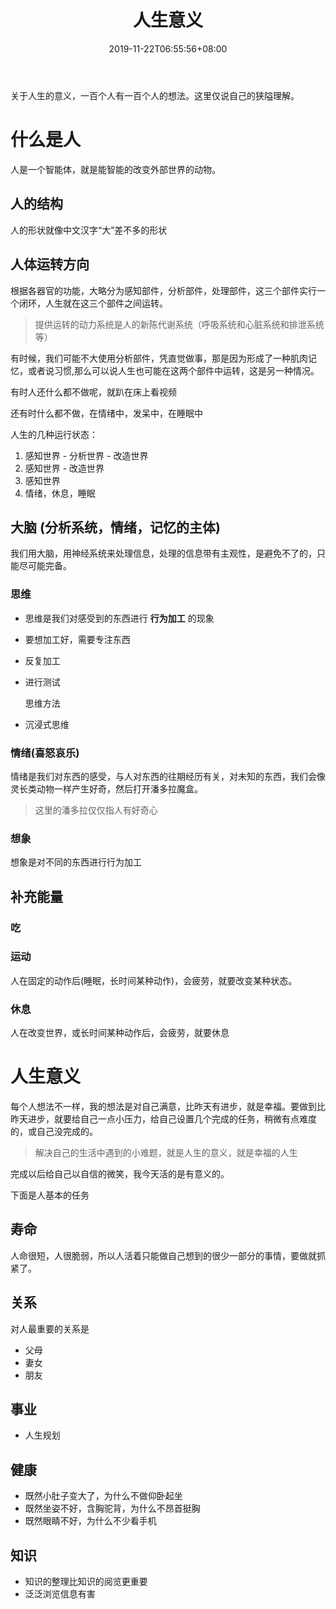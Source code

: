 #+TITLE: 人生意义
#+TAGS[]:  人生
#+CATEGORIES[]: 生活
#+DATE: 2019-11-22T06:55:56+08:00
#+PUBLISHDATE: 2019-11-22T06:55:56+08:00
#+DRAFT: nil
#+WEIGHT: 1

关于人生的意义，一百个人有一百个人的想法。这里仅说自己的狭隘理解。
# more

* 什么是人 
  人是一个智能体，就是能智能的改变外部世界的动物。
 
** 人的结构
   人的形状就像中文汉字“大”差不多的形状

** 人体运转方向
根据各器官的功能，大略分为感知部件，分析部件，处理部件，这三个部件实行一个闭环，人生就在这三个部件之间运转。
   
#+begin_quote
提供运转的动力系统是人的新陈代谢系统（呼吸系统和心脏系统和排泄系统等）
#+end_quote

有时候，我们可能不大使用分析部件，凭直觉做事，那是因为形成了一种肌肉记忆，或者说习惯,那么可以说人生也可能在这两个部件中运转，这是另一种情况。  

有时人还什么都不做呢，就趴在床上看视频

还有时什么都不做，在情绪中，发呆中，在睡眠中

人生的几种运行状态：
1. 感知世界 - 分析世界 - 改造世界
2. 感知世界 - 改造世界
3. 感知世界
4. 情绪，休息，睡眠 

** 大脑 (分析系统，情绪，记忆的主体)
  我们用大脑，用神经系统来处理信息，处理的信息带有主观性，是避免不了的，只能尽可能完备。
   
*** 思维
    - 思维是我们对感受到的东西进行 *行为加工* 的现象
    - 要想加工好，需要专注东西
    - 反复加工
    - 进行测试
 
      思维方法 
    - 沉浸式思维
*** 情绪(喜怒哀乐)
    情绪是我们对东西的感受，与人对东西的往期经历有关，对未知的东西，我们会像灵长类动物一样产生好奇，然后打开潘多拉魔盒。
    
    #+begin_quote
    这里的潘多拉仅仅指人有好奇心
    #+end_quote
   
*** 想象
    想象是对不同的东西进行行为加工
** 补充能量
*** 吃 
*** 运动
    人在固定的动作后(睡眠，长时间某种动作)，会疲劳，就要改变某种状态。
*** 休息
    人在改变世界，或长时间某种动作后，会疲劳，就要休息    

* 人生意义
每个人想法不一样，我的想法是对自己满意，比昨天有进步，就是幸福。要做到比昨天进步，就要给自己一点小压力，给自己设置几个完成的任务，稍微有点难度的，或自己没完成的。  

#+begin_quote
解决自己的生活中遇到的小难题，就是人生的意义，就是幸福的人生
#+end_quote

完成以后给自己以自信的微笑，我今天活的是有意义的。

下面是人基本的任务
** 寿命
   人命很短，人很脆弱，所以人活着只能做自己想到的很少一部分的事情，要做就抓紧了。
     
** 关系
   对人最重要的关系是  
   - 父母   
   - 妻女   
   - 朋友
** 事业   
   - 人生规划
** 健康
   - 既然小肚子变大了，为什么不做仰卧起坐
   - 既然坐姿不好，含胸驼背，为什么不昂首挺胸
   - 既然眼睛不好，为什么不少看手机
** 知识
   - 知识的整理比知识的阅览更重要
   - 泛泛浏览信息有害

     
